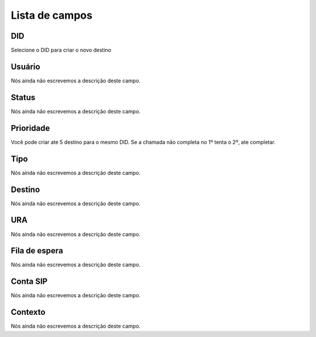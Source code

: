 .. _diddestination-menu-list:

***************
Lista de campos
***************



.. _diddestination-id_did:

DID
"""

| Selecione o DID para criar o novo destino




.. _diddestination-id_user:

Usuário
""""""""

| Nós ainda não escrevemos a descrição deste campo.




.. _diddestination-activated:

Status
""""""

| Nós ainda não escrevemos a descrição deste campo.




.. _diddestination-priority:

Prioridade
""""""""""

| Você pode criar ate 5 destino para o mesmo DID. Se a chamada não completa no 1º tenta o 2º, ate completar. 




.. _diddestination-voip_call:

Tipo
""""

| Nós ainda não escrevemos a descrição deste campo.




.. _diddestination-destination:

Destino
"""""""

| Nós ainda não escrevemos a descrição deste campo.




.. _diddestination-id_ivr:

URA
"""

| Nós ainda não escrevemos a descrição deste campo.




.. _diddestination-id_queue:

Fila de espera
""""""""""""""

| Nós ainda não escrevemos a descrição deste campo.




.. _diddestination-id_sip:

Conta SIP
"""""""""

| Nós ainda não escrevemos a descrição deste campo.




.. _diddestination-context:

Contexto
""""""""

| Nós ainda não escrevemos a descrição deste campo.



